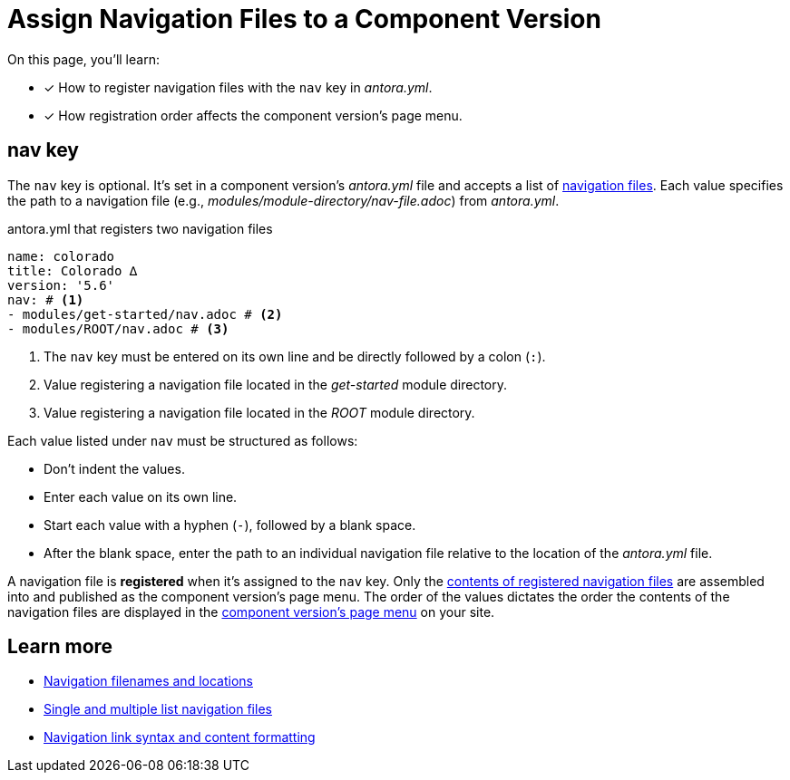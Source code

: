 = Assign Navigation Files to a Component Version
//:listing-caption: Example
:xrefstyle: short

On this page, you'll learn:

* [x] How to register navigation files with the `nav` key in [.path]_antora.yml_.
* [x] How registration order affects the component version's page menu.

[#nav-key]
== nav key

The `nav` key is optional.
It's set in a component version's [.path]_antora.yml_ file and accepts a list of xref:navigation:filenames-and-locations.adoc[navigation files].
Each value specifies the path to a navigation file (e.g., [.path]_modules/module-directory/nav-file.adoc_) from [.path]_antora.yml_.

.antora.yml that registers two navigation files
[source,yaml]
----
name: colorado
title: Colorado ∆
version: '5.6'
nav: # <1>
- modules/get-started/nav.adoc # <2>
- modules/ROOT/nav.adoc # <3>
----
<1> The `nav` key must be entered on its own line and be directly followed by a colon (`:`).
<2> Value registering a navigation file located in the [.path]_get-started_ module directory.
<3> Value registering a navigation file located in the [.path]_ROOT_ module directory.

Each value listed under `nav` must be structured as follows:

* Don't indent the values.
* Enter each value on its own line.
* Start each value with a hyphen (`-`), followed by a blank space.
* After the blank space, enter the path to an individual navigation file relative to the location of the [.path]_antora.yml_ file.

A navigation file is [.term]*registered* when it's assigned to the `nav` key.
Only the xref:navigation:list-structures.adoc[contents of registered navigation files] are assembled into and published as the component version's page menu.
The order of the values dictates the order the contents of the navigation files are displayed in the xref:navigation:index.adoc#component-menu[component version's page menu] on your site.

== Learn more

* xref:navigation:filenames-and-locations.adoc[Navigation filenames and locations]
* xref:navigation:list-structures.adoc[Single and multiple list navigation files]
* xref:navigation:link-syntax-and-content.adoc[Navigation link syntax and content formatting]
